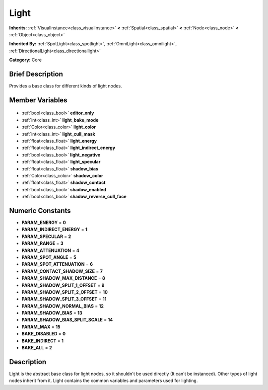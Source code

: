 .. Generated automatically by doc/tools/makerst.py in Godot's source tree.
.. DO NOT EDIT THIS FILE, but the Light.xml source instead.
.. The source is found in doc/classes or modules/<name>/doc_classes.

.. _class_Light:

Light
=====

**Inherits:** :ref:`VisualInstance<class_visualinstance>` **<** :ref:`Spatial<class_spatial>` **<** :ref:`Node<class_node>` **<** :ref:`Object<class_object>`

**Inherited By:** :ref:`SpotLight<class_spotlight>`, :ref:`OmniLight<class_omnilight>`, :ref:`DirectionalLight<class_directionallight>`

**Category:** Core

Brief Description
-----------------

Provides a base class for different kinds of light nodes.

Member Variables
----------------

  .. _class_Light_editor_only:

- :ref:`bool<class_bool>` **editor_only**

  .. _class_Light_light_bake_mode:

- :ref:`int<class_int>` **light_bake_mode**

  .. _class_Light_light_color:

- :ref:`Color<class_color>` **light_color**

  .. _class_Light_light_cull_mask:

- :ref:`int<class_int>` **light_cull_mask**

  .. _class_Light_light_energy:

- :ref:`float<class_float>` **light_energy**

  .. _class_Light_light_indirect_energy:

- :ref:`float<class_float>` **light_indirect_energy**

  .. _class_Light_light_negative:

- :ref:`bool<class_bool>` **light_negative**

  .. _class_Light_light_specular:

- :ref:`float<class_float>` **light_specular**

  .. _class_Light_shadow_bias:

- :ref:`float<class_float>` **shadow_bias**

  .. _class_Light_shadow_color:

- :ref:`Color<class_color>` **shadow_color**

  .. _class_Light_shadow_contact:

- :ref:`float<class_float>` **shadow_contact**

  .. _class_Light_shadow_enabled:

- :ref:`bool<class_bool>` **shadow_enabled**

  .. _class_Light_shadow_reverse_cull_face:

- :ref:`bool<class_bool>` **shadow_reverse_cull_face**


Numeric Constants
-----------------

- **PARAM_ENERGY** = **0**
- **PARAM_INDIRECT_ENERGY** = **1**
- **PARAM_SPECULAR** = **2**
- **PARAM_RANGE** = **3**
- **PARAM_ATTENUATION** = **4**
- **PARAM_SPOT_ANGLE** = **5**
- **PARAM_SPOT_ATTENUATION** = **6**
- **PARAM_CONTACT_SHADOW_SIZE** = **7**
- **PARAM_SHADOW_MAX_DISTANCE** = **8**
- **PARAM_SHADOW_SPLIT_1_OFFSET** = **9**
- **PARAM_SHADOW_SPLIT_2_OFFSET** = **10**
- **PARAM_SHADOW_SPLIT_3_OFFSET** = **11**
- **PARAM_SHADOW_NORMAL_BIAS** = **12**
- **PARAM_SHADOW_BIAS** = **13**
- **PARAM_SHADOW_BIAS_SPLIT_SCALE** = **14**
- **PARAM_MAX** = **15**
- **BAKE_DISABLED** = **0**
- **BAKE_INDIRECT** = **1**
- **BAKE_ALL** = **2**

Description
-----------

Light is the abstract base class for light nodes, so it shouldn't be used directly (It can't be instanced). Other types of light nodes inherit from it. Light contains the common variables and parameters used for lighting.

